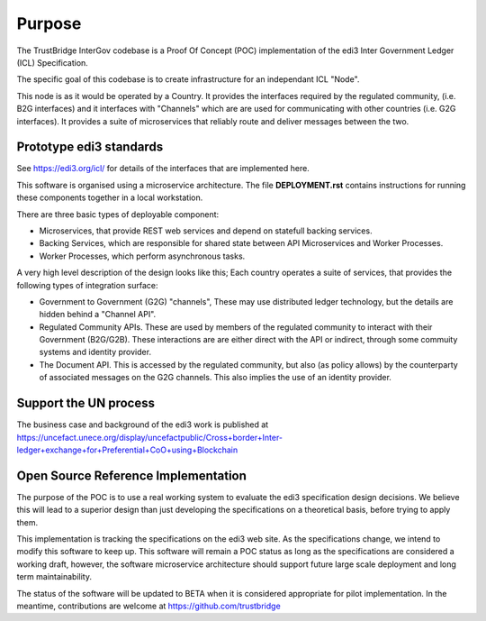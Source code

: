 Purpose
=======

The TrustBridge InterGov codebase is
a Proof Of Concept (POC) implementation
of the edi3 Inter Government Ledger (ICL) Specification.

The specific goal of this codebase
is to create infrastructure for
an independant ICL "Node".

This node is as it would be operated by a Country.
It provides the interfaces required by the regulated community,
(i.e. B2G interfaces)
and it interfaces with "Channels"
which are are used for communicating with other countries
(i.e. G2G interfaces).
It provides a suite of microservices
that reliably route and deliver messages between the two.


Prototype edi3 standards
------------------------

See https://edi3.org/icl/
for details of the interfaces
that are implemented here.

This software is organised using a microservice architecture.
The file **DEPLOYMENT.rst** contains instructions
for running these components together in a local workstation.

There are three basic types of deployable component:

* Microservices, that provide REST web services
  and depend on statefull backing services.
* Backing Services, which are responsible for shared state
  between API Microservices and Worker Processes.
* Worker Processes, which perform asynchronous tasks.

A very high level description of the design looks like this;
Each country operates a suite of services,
that provides the following types of integration surface:

* Government to Government (G2G) "channels",
  These may use distributed ledger technology,
  but the details are hidden behind a "Channel API".
* Regulated Community APIs.
  These are used by members of the regulated community
  to interact with their Government (B2G/G2B).
  These interactions are are either direct with the API
  or indirect, through some commuity systems and identity provider.
* The Document API. This is accessed by the regulated community,
  but also (as policy allows) by the counterparty
  of associated messages on the G2G channels.
  This also implies the use of an identity provider.


Support the UN process
----------------------

The business case and background of the edi3 work is published at https://uncefact.unece.org/display/uncefactpublic/Cross+border+Inter-ledger+exchange+for+Preferential+CoO+using+Blockchain


Open Source Reference Implementation
------------------------------------

The purpose of the POC
is to use a real working system
to evaluate the edi3 specification design decisions.
We believe this will lead to a superior design
than just developing the specifications on a theoretical basis,
before trying to apply them.

This implementation is tracking the specifications
on the edi3 web site.
As the specifications change,
we intend to modify this software to keep up.
This software will remain a POC status
as long as the specifications are considered a working draft,
however, the software microservice architecture
should support future large scale deployment
and long term maintainability.

The status of the software will be updated to BETA
when it is considered appropriate for pilot implementation.
In the meantime, contributions are welcome
at https://github.com/trustbridge
